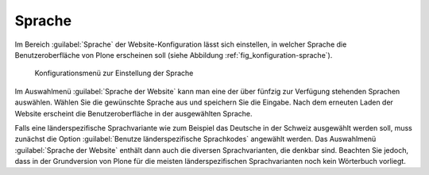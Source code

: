 .. _sec_konfiguration-sprache:

=========
 Sprache
=========

Im Bereich :guilabel:`Sprache` der Website-Konfiguration lässt sich einstellen, in welcher Sprache die Benutzeroberfläche von Plone erscheinen soll (siehe Abbildung :ref:`fig_konfiguration-sprache`). 

.. _fig_konfiguration-sprache:

.. figure::
   ../images/konfiguration-sprache.*
   :width: 100%
   :alt: Konfigurationsmenü zur Einstellung der Sprache

   Konfigurationsmenü zur Einstellung der Sprache

Im Auswahlmenü :guilabel:`Sprache der Website` kann man eine der über fünfzig zur Verfügung stehenden Sprachen auswählen.
Wählen Sie die gewünschte Sprache aus und speichern Sie die Eingabe. Nach dem erneuten Laden der Website erscheint die Benutzeroberfläche in der ausgewählten Sprache.

Falls eine länderspezifische Sprachvariante wie zum Beispiel das Deutsche in der Schweiz ausgewählt werden soll, muss zunächst die Option :guilabel:`Benutze länderspezifische Sprachkodes` angewählt werden. Das Auswahlmenü :guilabel:`Sprache der Website` enthält dann auch die diversen Sprachvarianten, die denkbar sind. Beachten Sie jedoch, dass in der Grundversion von Plone für die meisten länderspezifischen Sprachvarianten noch kein Wörterbuch vorliegt.  
